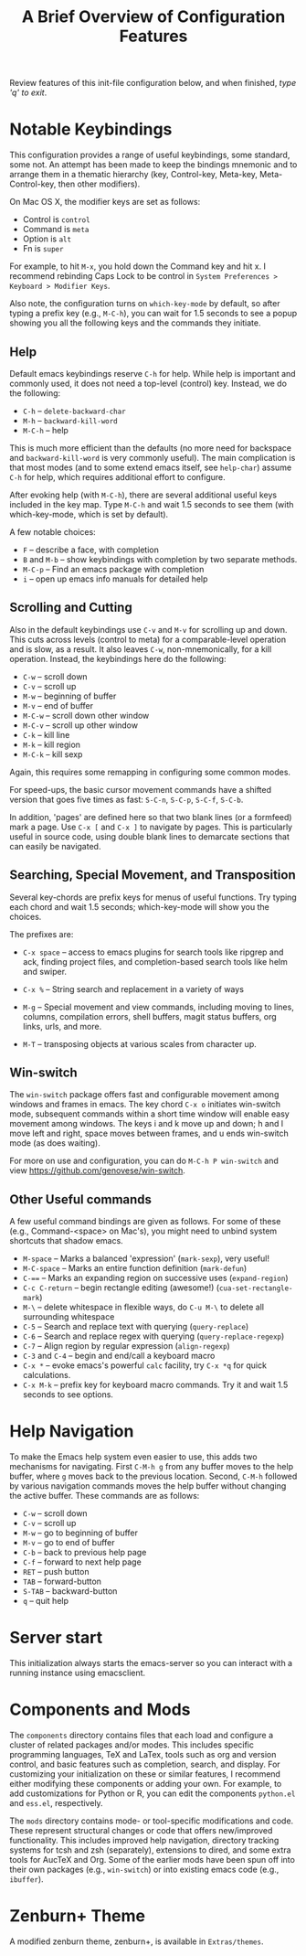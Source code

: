 #+TITLE: A Brief Overview of Configuration Features

Review features of this init-file configuration below, and 
when finished, /type 'q' to exit/.

* Notable Keybindings

  This configuration provides a range of useful keybindings,
  some standard, some not. An attempt has been made to keep
  the bindings mnemonic and to arrange them in a thematic
  hierarchy (key, Control-key, Meta-key, Meta-Control-key,
  then other modifiers).

  On Mac OS X, the modifier keys are set as follows:

  + Control is ~control~
  + Command is ~meta~
  + Option  is ~alt~
  + Fn      is ~super~

  For example, to hit =M-x=, you hold down the Command key 
  and hit x. I recommend rebinding Caps Lock to be control
  in =System Preferences > Keyboard > Modifier Keys=.
  
  Also note, the configuration turns on =which-key-mode=
  by default, so after typing a prefix key (e.g., =M-C-h=),
  you can wait for 1.5 seconds to see a popup showing
  you all the following keys and the commands they
  initiate.

** Help

  Default emacs keybindings reserve =C-h= for help. While
  help is important and commonly used, it does not
  need a top-level (control) key. Instead, we do the
  following:

  + =C-h= -- =delete-backward-char=
  + =M-h= -- =backward-kill-word=
  + =M-C-h= -- help

  This is much more efficient than the defaults (no more need for
  backspace and =backward-kill-word= is very commonly useful). The main
  complication is that most modes (and to some extend emacs itself,
  see =help-char=) assume =C-h= for help, which requires additional
  effort to configure.

  After evoking help (with =M-C-h=), there are several additional
  useful keys included in the key map. Type =M-C-h= and wait
  1.5 seconds to see them (with which-key-mode, which is set
  by default).

  A few notable choices:

  + =F= -- describe a face, with completion
  + =B= and =M-b= -- show keybindings with completion by two separate methods.
  + =M-C-p= -- Find an emacs package with completion
  + =i= -- open up emacs info manuals for detailed help
  
** Scrolling and Cutting

  Also in the default keybindings use =C-v= and =M-v= for scrolling up and
  down. This cuts across levels (control to meta) for a
  comparable-level operation and is slow, as a result. It also
  leaves =C-w=, non-mnemonically, for a kill operation. Instead,
  the keybindings here do the following:

  + =C-w= -- scroll down
  + =C-v= -- scroll up
  + =M-w= -- beginning of buffer
  + =M-v= -- end of buffer
  + =M-C-w= -- scroll down other window
  + =M-C-v= -- scroll up other window
  + =C-k= -- kill line
  + =M-k= -- kill region
  + =M-C-k= -- kill sexp

  Again, this requires some remapping in configuring some common
  modes.

  For speed-ups, the basic cursor movement commands have a shifted
  version that goes five times as fast: =S-C-n=, =S-C-p=, =S-C-f=, =S-C-b=. 

  In addition, 'pages' are defined here so that two blank lines
  (or a formfeed) mark a page. Use =C-x [= and =C-x ]= to navigate
  by pages. This is particularly useful in source code, using
  double blank lines to demarcate sections that can easily
  be navigated.

** Searching, Special Movement, and Transposition

   Several key-chords are prefix keys for menus of useful functions.
   Try typing each chord and wait 1.5 seconds; which-key-mode will
   show you the choices.

   The prefixes are:

   + =C-x space= -- access to emacs plugins for search tools like
                  ripgrep and ack, finding project files, and
                  completion-based search tools like helm and swiper.
                  
   + =C-x %= -- String search and replacement in a variety of ways
   + =M-g= -- Special movement and view commands, including moving
            to lines, columns, compilation errors, shell buffers,
            magit status buffers, org links, urls, and more.
   + =M-T= -- transposing objects at various scales from character up.
   
** Win-switch

   The ~win-switch~ package offers fast and configurable movement
   among windows and frames in emacs. The key chord =C-x o= initiates
   win-switch mode, subsequent commands within a short time window
   will enable easy movement among windows. The keys i and k
   move up and down; h and l move left and right, space moves
   between frames, and u ends win-switch mode (as does waiting).

   For more on use and configuration, you can do =M-C-h P win-switch=
   and view https://github.com/genovese/win-switch.

** Other Useful commands

   A few useful command bindings are given as follows. For
   some of these (e.g., Command-<space> on Mac's), you
   might need to unbind system shortcuts that shadow emacs.

   + =M-space= -- Marks a balanced 'expression' (=mark-sexp=), very useful!
   + =M-C-space= -- Marks an entire function definition (=mark-defun=)
   + =C-=== -- Marks an expanding region on successive uses (=expand-region=)
   + =C-c C-return= -- begin rectangle editing (awesome!) (=cua-set-rectangle-mark=)
   + =M-\= -- delete whitespace in flexible ways, do =C-u M-\= to delete
            all surrounding whitespace
   + =C-5= -- Search and replace text with querying (=query-replace=)
   + =C-6= -- Search and replace regex with querying (=query-replace-regexp=)
   + =C-7= -- Align region by regular expression (=align-regexp=)  
   + =C-3= and =C-4= -- begin and end/call a keyboard macro
   + =C-x *= -- evoke emacs's powerful =calc= facility, try =C-x *q= for
              quick calculations.
   + =C-x M-k= -- prefix key for keyboard macro commands. Try it and
                wait 1.5 seconds to see options.

* Help Navigation

  To make the Emacs help system even easier to use, this adds
  two mechanisms for navigating. First =C-M-h g= from any buffer
  moves to the help buffer, where =g= moves back to the previous
  location. Second, =C-M-h= followed by various navigation commands
  moves the help buffer without changing the active buffer.
  These commands are as follows:

  - =C-w=   -- scroll down
  - =C-v=   -- scroll up
  - =M-w=   -- go to beginning of buffer
  - =M-v=   -- go to end of buffer
  - =C-b=   -- back to previous help page
  - =C-f=   -- forward to next help page
  - =RET=   -- push button
  - =TAB=   -- forward-button
  - =S-TAB= -- backward-button
  - =q=     -- quit help

* Server start

  This initialization always starts the emacs-server so
  you can interact with a running instance using emacsclient.

* Components and Mods

  The =components= directory contains files that each load
  and configure a cluster of related packages and/or modes.
  This includes specific programming languages, TeX and LaTex,
  tools such as org and version control, and basic features such
  as completion, search, and display. For customizing your
  initialization on these or similar features, I recommend either
  modifying these components or adding your own. For example,
  to add customizations for Python or R, you can edit the
  components =python.el= and =ess.el=, respectively.

  The =mods= directory contains mode- or tool-specific modifications and
  code. These represent structural changes or code that offers
  new/improved functionality. This includes improved help navigation,
  directory tracking systems for tcsh and zsh (separately), extensions
  to dired, and some extra tools for AucTeX and Org. Some of the
  earlier mods have been spun off into their own packages (e.g.,
  =win-switch=) or into existing emacs code (e.g., =ibuffer=).

* Zenburn+ Theme

  A modified zenburn theme, zenburn+, is available
  in =Extras/themes=.


#+STARTUP: showall
